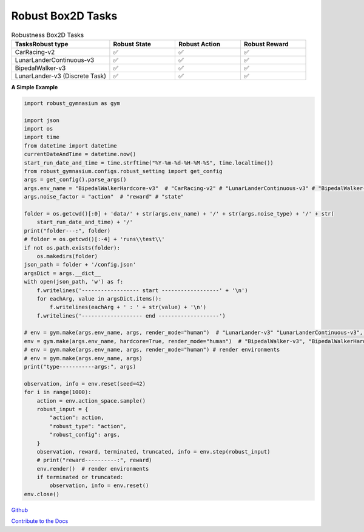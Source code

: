 .. Robust Gymnasium documentation master file, created by Robust RL Team
   sphinx-quickstart on Thu Nov 14 19:51:51 2024.
   You can adapt this file completely to your liking, but it should at least
   link back this repository and cite this work.

Robust Box2D Tasks
--------------------------------

.. list-table:: Robustness Box2D Tasks
   :widths: 30 20 20 20
   :header-rows: 1

   * - Tasks\Robust type
     - Robust State
     - Robust Action
     - Robust Reward
   * - CarRacing-v2
     - ✅
     - ✅
     - ✅
   * - LunarLanderContinuous-v3
     - ✅
     - ✅
     - ✅
   * - BipedalWalker-v3
     - ✅
     - ✅
     - ✅
   * - LunarLander-v3 (Discrete Task)
     - ✅
     - ✅
     - ✅

**A Simple Example**


.. code-block:: python

    import robust_gymnasium as gym

    import json
    import os
    import time
    from datetime import datetime
    currentDateAndTime = datetime.now()
    start_run_date_and_time = time.strftime("%Y-%m-%d-%H-%M-%S", time.localtime())
    from robust_gymnasium.configs.robust_setting import get_config
    args = get_config().parse_args()
    args.env_name = "BipedalWalkerHardcore-v3"  # "CarRacing-v2" # "LunarLanderContinuous-v3" # "BipedalWalker-v3"  # "LunarLander-v3" # "LunarLanderContinuous-v3"
    args.noise_factor = "action"  # "reward" # "state"

    folder = os.getcwd()[:0] + 'data/' + str(args.env_name) + '/' + str(args.noise_type) + '/' + str(
        start_run_date_and_time) + '/'
    print("folder---:", folder)
    # folder = os.getcwd()[:-4] + 'runs\\test\\'
    if not os.path.exists(folder):
        os.makedirs(folder)
    json_path = folder + '/config.json'
    argsDict = args.__dict__
    with open(json_path, 'w') as f:
        f.writelines('------------------ start ------------------' + '\n')
        for eachArg, value in argsDict.items():
            f.writelines(eachArg + ' : ' + str(value) + '\n')
        f.writelines('------------------- end -------------------')

    # env = gym.make(args.env_name, args, render_mode="human")  # "LunarLander-v3" "LunarLanderContinuous-v3", "CarRacing-v2"
    env = gym.make(args.env_name, hardcore=True, render_mode="human")  # "BipedalWalker-v3", "BipedalWalkerHardcore-v3"
    # env = gym.make(args.env_name, args, render_mode="human") # render environments
    # env = gym.make(args.env_name, args)
    print("type-----------args:", args)

    observation, info = env.reset(seed=42)
    for i in range(1000):
        action = env.action_space.sample()
        robust_input = {
            "action": action,
            "robust_type": "action",
            "robust_config": args,
        }
        observation, reward, terminated, truncated, info = env.step(robust_input)
        # print("reward----------:", reward)
        env.render()  # render environments
        if terminated or truncated:
            observation, info = env.reset()
    env.close()


`Github <https://github.com/SafeRL-Lab/Robust-Gymnasium>`__

`Contribute to the Docs <https://github.com/PKU-Alignment/safety-gymnasium/blob/main/CONTRIBUTING.md>`__